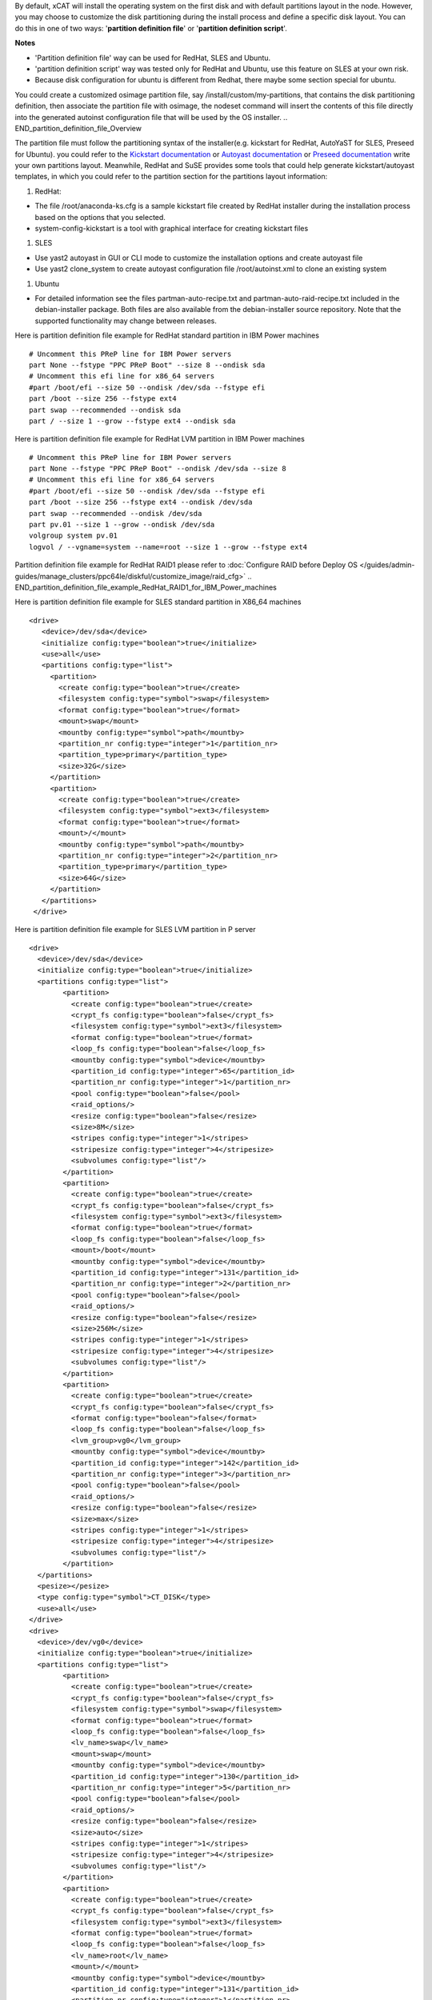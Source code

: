 .. BEGIN_Overview
By default, xCAT will install the operating system on the first disk and with default partitions layout in the node. However, you may choose to customize the disk partitioning during the install process and define a specific disk layout. You can do this in one of two ways: '**partition definition file**' or '**partition definition script**'.

**Notes**

- 'Partition definition file' way can be used for RedHat, SLES and Ubuntu.
- 'partition definition script' way was tested only for RedHat and Ubuntu, use this feature on SLES at your own risk.
- Because disk configuration for ubuntu is different from Redhat, there maybe some section special for ubuntu.
.. END_Overview

.. BEGIN_partition_definition_file_Overview
You could create a customized osimage partition file, say /install/custom/my-partitions, that contains the disk partitioning definition, then associate the partition file with osimage, the nodeset command will insert the contents of this file directly into the generated autoinst configuration file that will be used by the OS installer. 
.. END_partition_definition_file_Overview

.. BEGIN_partition_definition_file_content

The partition file must follow the partitioning syntax of the installer(e.g. kickstart for RedHat, AutoYaST for SLES, Preseed for Ubuntu). you could refer to the `Kickstart documentation  <http://fedoraproject.org/wiki/Anaconda/Kickstart#part_or_partition>`_ or `Autoyast documentation  <https://doc.opensuse.org/projects/autoyast/configuration.html#CreateProfile.Partitioning>`_ or `Preseed documentation  <https://www.debian.org/releases/stable/i386/apbs04.html.en#preseed-partman>`_  write your own partitions layout. Meanwhile, RedHat and SuSE provides some tools that could help generate kickstart/autoyast templates, in which you could refer to the partition section for the partitions layout information:

#. RedHat:

- The file /root/anaconda-ks.cfg is a sample kickstart file created by RedHat installer during the installation process based on the options that you selected.
- system-config-kickstart is a tool with graphical interface for creating kickstart files

#. SLES

- Use yast2 autoyast in GUI or CLI mode to customize the installation options and create autoyast file
- Use yast2 clone_system to create autoyast configuration file /root/autoinst.xml to clone an existing system

#. Ubuntu

- For detailed information see the files partman-auto-recipe.txt and partman-auto-raid-recipe.txt included in the debian-installer package. Both files are also available from the debian-installer source repository. Note that the supported functionality may change between releases.

.. END_partition_definition_file_content

.. BEGIN_partition_definition_file_example_RedHat_Standard_Partitions_for_IBM_Power_machines
Here is partition definition file example for RedHat standard partition in IBM Power machines
::
    # Uncomment this PReP line for IBM Power servers
    part None --fstype "PPC PReP Boot" --size 8 --ondisk sda
    # Uncomment this efi line for x86_64 servers
    #part /boot/efi --size 50 --ondisk /dev/sda --fstype efi
    part /boot --size 256 --fstype ext4
    part swap --recommended --ondisk sda
    part / --size 1 --grow --fstype ext4 --ondisk sda

.. END_partition_definition_file_example_RedHat_Standard_Partitions_for_IBM_Power_machines

.. BEGIN_partition_definition_file_example_RedHat_LVM_for_IBM_Power_machines
Here is partition definition file example for RedHat LVM partition in IBM Power machines
::
    # Uncomment this PReP line for IBM Power servers
    part None --fstype "PPC PReP Boot" --ondisk /dev/sda --size 8
    # Uncomment this efi line for x86_64 servers
    #part /boot/efi --size 50 --ondisk /dev/sda --fstype efi
    part /boot --size 256 --fstype ext4 --ondisk /dev/sda
    part swap --recommended --ondisk /dev/sda
    part pv.01 --size 1 --grow --ondisk /dev/sda
    volgroup system pv.01
    logvol / --vgname=system --name=root --size 1 --grow --fstype ext4

.. END_partition_definition_file_example_RedHat_LVM_for_IBM_Power_machines

.. BEGIN_partition_definition_file_example_RedHat_RAID1_for_IBM_Power_machines
Partition definition file example for RedHat RAID1 please refer to :doc:`Configure RAID before Deploy OS </guides/admin-guides/manage_clusters/ppc64le/diskful/customize_image/raid_cfg>`
.. END_partition_definition_file_example_RedHat_RAID1_for_IBM_Power_machines

.. BEGIN_partition_definition_file_example_SLES_Standard_Partitions_for_X86_64
Here is partition definition file example for SLES standard partition in X86_64 machines
::
      <drive>
         <device>/dev/sda</device>
         <initialize config:type="boolean">true</initialize>
         <use>all</use>
         <partitions config:type="list">
           <partition>
             <create config:type="boolean">true</create>
             <filesystem config:type="symbol">swap</filesystem>
             <format config:type="boolean">true</format>
             <mount>swap</mount>
             <mountby config:type="symbol">path</mountby>
             <partition_nr config:type="integer">1</partition_nr>
             <partition_type>primary</partition_type>
             <size>32G</size>
           </partition>
           <partition>
             <create config:type="boolean">true</create>
             <filesystem config:type="symbol">ext3</filesystem>
             <format config:type="boolean">true</format>
             <mount>/</mount>
             <mountby config:type="symbol">path</mountby>
             <partition_nr config:type="integer">2</partition_nr>
             <partition_type>primary</partition_type>
             <size>64G</size>
           </partition>
         </partitions>
       </drive>
	   
.. END_partition_definition_file_example_SLES_Standard_Partitions_for_X86_64

.. BEGIN_partition_definition_file_example_SLES_LVM_for_ppc64
Here is partition definition file example for SLES LVM partition in P server
::
	<drive>
	  <device>/dev/sda</device>
	  <initialize config:type="boolean">true</initialize>
	  <partitions config:type="list">
		<partition>
		  <create config:type="boolean">true</create>
		  <crypt_fs config:type="boolean">false</crypt_fs>
		  <filesystem config:type="symbol">ext3</filesystem>
		  <format config:type="boolean">true</format>
		  <loop_fs config:type="boolean">false</loop_fs>
		  <mountby config:type="symbol">device</mountby>
		  <partition_id config:type="integer">65</partition_id>
		  <partition_nr config:type="integer">1</partition_nr>
		  <pool config:type="boolean">false</pool>
		  <raid_options/>
		  <resize config:type="boolean">false</resize>
		  <size>8M</size>
		  <stripes config:type="integer">1</stripes>
		  <stripesize config:type="integer">4</stripesize>
		  <subvolumes config:type="list"/>
		</partition>
		<partition>
		  <create config:type="boolean">true</create>
		  <crypt_fs config:type="boolean">false</crypt_fs>
		  <filesystem config:type="symbol">ext3</filesystem>
		  <format config:type="boolean">true</format>
		  <loop_fs config:type="boolean">false</loop_fs>
		  <mount>/boot</mount>
		  <mountby config:type="symbol">device</mountby>
		  <partition_id config:type="integer">131</partition_id>
		  <partition_nr config:type="integer">2</partition_nr>
		  <pool config:type="boolean">false</pool>
		  <raid_options/>
		  <resize config:type="boolean">false</resize>
		  <size>256M</size>
		  <stripes config:type="integer">1</stripes>
		  <stripesize config:type="integer">4</stripesize>
		  <subvolumes config:type="list"/>
		</partition>
		<partition>
		  <create config:type="boolean">true</create>
		  <crypt_fs config:type="boolean">false</crypt_fs>
		  <format config:type="boolean">false</format>
		  <loop_fs config:type="boolean">false</loop_fs>
		  <lvm_group>vg0</lvm_group>
		  <mountby config:type="symbol">device</mountby>
		  <partition_id config:type="integer">142</partition_id>
		  <partition_nr config:type="integer">3</partition_nr>
		  <pool config:type="boolean">false</pool>
		  <raid_options/>
		  <resize config:type="boolean">false</resize>
		  <size>max</size>
		  <stripes config:type="integer">1</stripes>
		  <stripesize config:type="integer">4</stripesize>
		  <subvolumes config:type="list"/>
		</partition>
	  </partitions>
	  <pesize></pesize>
	  <type config:type="symbol">CT_DISK</type>
	  <use>all</use>
	</drive>
	<drive>
	  <device>/dev/vg0</device>
	  <initialize config:type="boolean">true</initialize>
	  <partitions config:type="list">
		<partition>
		  <create config:type="boolean">true</create>
		  <crypt_fs config:type="boolean">false</crypt_fs>
		  <filesystem config:type="symbol">swap</filesystem>
		  <format config:type="boolean">true</format>
		  <loop_fs config:type="boolean">false</loop_fs>
		  <lv_name>swap</lv_name>
		  <mount>swap</mount>
		  <mountby config:type="symbol">device</mountby>
		  <partition_id config:type="integer">130</partition_id>
		  <partition_nr config:type="integer">5</partition_nr>
		  <pool config:type="boolean">false</pool>
		  <raid_options/>
		  <resize config:type="boolean">false</resize>
		  <size>auto</size>
		  <stripes config:type="integer">1</stripes>
		  <stripesize config:type="integer">4</stripesize>
		  <subvolumes config:type="list"/>
		</partition>
		<partition>
		  <create config:type="boolean">true</create>
		  <crypt_fs config:type="boolean">false</crypt_fs>
		  <filesystem config:type="symbol">ext3</filesystem>
		  <format config:type="boolean">true</format>
		  <loop_fs config:type="boolean">false</loop_fs>
		  <lv_name>root</lv_name>
		  <mount>/</mount>
		  <mountby config:type="symbol">device</mountby>
		  <partition_id config:type="integer">131</partition_id>
		  <partition_nr config:type="integer">1</partition_nr>
		  <pool config:type="boolean">false</pool>
		  <raid_options/>
		  <resize config:type="boolean">false</resize>
		  <size>max</size>
		  <stripes config:type="integer">1</stripes>
		  <stripesize config:type="integer">4</stripesize>
		  <subvolumes config:type="list"/>
		</partition>
	  </partitions>
	  <pesize></pesize>
	  <type config:type="symbol">CT_LVM</type>
	  <use>all</use>
	</drive>
	   
.. END_partition_definition_file_example_SLES_LVM_for_ppc64

.. BEGIN_partition_definition_file_example_SLES_Standard_partition_for_ppc64
Here is partition definition file example for SLES standard partition in ppc64 machines
::
    <drive>
      <device>/dev/sda</device>
      <initialize config:type="boolean">true</initialize>
      <partitions config:type="list">
        <partition>
          <create config:type="boolean">true</create>
          <crypt_fs config:type="boolean">false</crypt_fs>
          <filesystem config:type="symbol">ext3</filesystem>
          <format config:type="boolean">false</format>
          <loop_fs config:type="boolean">false</loop_fs>
          <mountby config:type="symbol">device</mountby>
          <partition_id config:type="integer">65</partition_id>
          <partition_nr config:type="integer">1</partition_nr>
          <resize config:type="boolean">false</resize>
          <size>auto</size>
        </partition>
        <partition>
          <create config:type="boolean">true</create>
          <crypt_fs config:type="boolean">false</crypt_fs>
          <filesystem config:type="symbol">swap</filesystem>
          <format config:type="boolean">true</format>
          <fstopt>defaults</fstopt>
          <loop_fs config:type="boolean">false</loop_fs>
          <mount>swap</mount>
          <mountby config:type="symbol">id</mountby>
          <partition_id config:type="integer">130</partition_id>
          <partition_nr config:type="integer">2</partition_nr>
          <resize config:type="boolean">false</resize>
          <size>auto</size>
        </partition>
        <partition>
          <create config:type="boolean">true</create>
          <crypt_fs config:type="boolean">false</crypt_fs>
          <filesystem config:type="symbol">ext3</filesystem>
          <format config:type="boolean">true</format>
          <fstopt>acl,user_xattr</fstopt>
          <loop_fs config:type="boolean">false</loop_fs>
          <mount>/</mount>
          <mountby config:type="symbol">id</mountby>
          <partition_id config:type="integer">131</partition_id>
          <partition_nr config:type="integer">3</partition_nr>
          <resize config:type="boolean">false</resize>
          <size>max</size>
        </partition>
      </partitions>
      <pesize></pesize>
      <type config:type="symbol">CT_DISK</type>
      <use>all</use>
    </drive>
	
.. END_partition_definition_file_example_SLES_Standard_partition_for_ppc64

.. BEGIN_partition_definition_file_example_SLES_RAID1
Partition definition file example for SLES RAID1 please refer to `Configure RAID before Deploy OS <http://xcat-docs.readthedocs.org/en/latest/guides/admin-guides/manage_clusters/ppc64le/diskful/customize_image/raid_cfg.html>`_ 
.. END_partition_definition_file_example_SLES_RAID1

.. BEGIN_partition_definition_file_example_Ubuntu_Standard_partition_for_PPC64le
Here is partition definition file example for Ubuntu standard partition in ppc64le machines
::
	ubuntu-boot ::
	8 1 1 prep
		$primary{ } $bootable{ } method{ prep }
		.
	500 10000 1000000000 ext4
		method{ format } format{ } use_filesystem{ } filesystem{ ext4 } mountpoint{ / }
		.
	2048 512 300% linux-swap
		method{ swap } format{ }
		.
		
.. END_partition_definition_file_example_Ubuntu_Standard_partition_for_PPC64le

.. BEGIN_partition_definition_file_example_Ubuntu_Standard_partition_for_x86_64
Here is partition definition file example for Ubuntu standard partition in x86_64 machines
::
	256 256 512 vfat
			$primary{ }
			method{ format }
			format{ }
			use_filesystem{ }
			filesystem{ vfat }
			mountpoint{ /boot/efi } .

	256 256 512 ext3
			$primary{ }
			method{ format }
			format{ }
			use_filesystem{ }
			filesystem{ ext3 }
			mountpoint{ /boot } .

	64 512 300% linux-swap
			method{ swap }
			format{ } .

	512 1024 4096 ext3
			$primary{ }
			method{ format }
			format{ }
			use_filesystem{ }
			filesystem{ ext4 }
			mountpoint{ / } .

	100 10000 1000000000 ext3
			method{ format }
			format{ }
			use_filesystem{ }
			filesystem{ ext4 }
			mountpoint{ /home } .
			
.. END_partition_definition_file_example_Ubuntu_Standard_partition_for_x86_64

.. BEGIN_partition_definition_file_Associate_partition_file_with_osimage_common
Run below commands to associate the partition with the osimage
::
      chdef -t osimage <osimagename> partitionfile=/install/custom/my-partitions
      nodeset <nodename> osimage=<osimage>

- For Redhat, when nodeset runs and generates the /install/autoinst file for a node, it will replace the #XCAT_PARTITION_START#...#XCAT_PARTITION_END# directives from your osimage template with the contents of your custom partitionfile.

- For Ubuntu, when nodeset runs and generates the /install/autoinst file for a node, it will generate a script to write the partition configuration to /tmp/partitionfile, this script will replace the #XCA_PARTMAN_RECIPE_SCRIPT# directive in /install/autoinst/<node>.pre. 

.. END_partition_definition_file_Associate_partition_file_with_osimage_common


.. BEGIN_Partition_Definition_Script_overview
Create a shell script that will be run on the node during the install process to dynamically create the disk partitioning definition. This script will be run during the OS installer %pre script on Redhat or preseed/early_command on Unbuntu execution and must write the correct partitioning definition into the file /tmp/partitionfile on the node 
.. END_Partition_Definition_Script_overview

.. BEGIN_Partition_Definition_Script_Create_partition_script_content
The purpose of the partition script is to create the /tmp/partionfile that will be inserted into the kickstart/autoyast/preseed template, the script could include complex logic like select which disk to install and even configure RAID, etc

**Note**: the partition script feature is not thoroughly tested on SLES, there might be problems, use this feature on SLES at your own risk.
.. END_Partition_Definition_Script_Create_partition_script_content

.. BEGIN_Partition_Definition_Script_Create_partition_script_example_redhat_sles
Here is an example of the partition script on Redhat and SLES, the partitioning script is /install/custom/my-partitions.sh:
::
	instdisk="/dev/sda"

	modprobe ext4 >& /dev/null
	modprobe ext4dev >& /dev/null
	if grep ext4dev /proc/filesystems > /dev/null; then
			FSTYPE=ext3
	elif grep ext4 /proc/filesystems > /dev/null; then
			FSTYPE=ext4
	else
			FSTYPE=ext3
	fi
	BOOTFSTYPE=ext3
	EFIFSTYPE=vfat
	if uname -r|grep ^3.*el7 > /dev/null; then
		FSTYPE=xfs
		BOOTFSTYPE=xfs
		EFIFSTYPE=efi
	fi

	if [ `uname -m` = "ppc64" ]; then
			echo 'part None --fstype "PPC PReP Boot" --ondisk '$instdisk' --size 8' >> /tmp/partitionfile
	fi
	if [ -d /sys/firmware/efi ]; then
		echo 'bootloader --driveorder='$instdisk >> /tmp/partitionfile
			echo 'part /boot/efi --size 50 --ondisk '$instdisk' --fstype $EFIFSTYPE' >> /tmp/partitionfile
	else
		echo 'bootloader' >> /tmp/partitionfile
	fi

	echo "part /boot --size 512 --fstype $BOOTFSTYPE --ondisk $instdisk" >> /tmp/partitionfile
	echo "part swap --recommended --ondisk $instdisk" >> /tmp/partitionfile
	echo "part / --size 1 --grow --ondisk $instdisk --fstype $FSTYPE" >> /tmp/partitionfile
	
.. END_Partition_Definition_Script_Create_partition_script_example_redhat_sles

.. BEGIN_Partition_Definition_Script_Create_partition_script_example_ubuntu
The following is an example of the partition script on Ubuntu, the partitioning script is /install/custom/my-partitions.sh:
::
	if [ -d /sys/firmware/efi ]; then
		echo "ubuntu-efi ::" > /tmp/partitionfile
		echo "    512 512 1024 fat16" >> /tmp/partitionfile
		echo '    $iflabel{ gpt } $reusemethod{ } method{ efi } format{ }' >> /tmp/partitionfile
		echo "    ." >> /tmp/partitionfile
	else
		echo "ubuntu-boot ::" > /tmp/partitionfile
		echo "100 50 100 ext3" >> /tmp/partitionfile
		echo '    $primary{ } $bootable{ } method{ format } format{ } use_filesystem{ } filesystem{ ext3 } mountpoint{ /boot }' >> /tmp/partitionfile
		echo "    ." >> /tmp/partitionfile
	fi
	echo "500 10000 1000000000 ext3" >> /tmp/partitionfile
	echo "    method{ format } format{ } use_filesystem{ } filesystem{ ext3 } mountpoint{ / }" >> /tmp/partitionfile
	echo "    ." >> /tmp/partitionfile
	echo "2048 512 300% linux-swap" >> /tmp/partitionfile
	echo "    method{ swap } format{ }" >> /tmp/partitionfile
	echo "    ." >> /tmp/partitionfile

.. END_Partition_Definition_Script_Create_partition_script_example_ubuntu

.. BEGIN_Partition_Definition_Script_Associate_partition_script_with_osimage_common
Run below commands to associate partition script with osimage:
::
    chdef -t osimage <osimagename> partitionfile='s:/install/custom/my-partitions.sh'
    nodeset <nodename> osimage=<osimage>

- The "s:" preceding the filename tells nodeset that this is a script.
- For Redhat, when nodeset runs and generates the /install/autoinst file for a node, it will add the execution of the contents of this script to the %pre section of that file. The nodeset command will then replace the #XCAT_PARTITION_START#...#XCAT_PARTITION_END# directives from the osimage template file with "%include /tmp/partitionfile" to dynamically include the tmp definition file your script created.
- For Ubuntu, when nodeset runs and generates the /install/autoinst file for a node, it will replace the "#XCA_PARTMAN_RECIPE_SCRIPT#" directive and add the execution of the contents of this script to the /install/autoinst/<node>.pre, the /install/autoinst/<node>.pre script will be run in the preseed/early_command.
.. END_Partition_Definition_Script_Associate_partition_script_with_osimage_common

.. BEGIN_Partition_Disk_File_ubuntu_only
The disk file contains the name of the disks to partition in traditional, non-devfs format and delimited with space " ", for example,
::
    /dev/sda /dev/sdb

If not specified, the default value will be used.

**Associate partition disk file with osimage**
::
    chdef -t osimage <osimagename> -p partitionfile='d:/install/custom/partitiondisk'
    nodeset <nodename> osimage=<osimage>

- the 'd:' preceding the filename tells nodeset that this is a partition disk file.
- For Ubuntu, when nodeset runs and generates the /install/autoinst file for a node, it will generate a script to write the content of the partition disk file to /tmp/boot_disk, this context to run the script will replace the #XCA_PARTMAN_DISK_SCRIPT# directive in /install/autoinst/<node>.pre. 
.. END_Partition_Disk_File_ubuntu_only

.. BEGIN_Partition_Disk_Script_ubuntu_only
The disk script contains a script to generate a partitioning disk file named "/tmp/boot_disk". for example,
::
    rm /tmp/devs-with-boot 2>/dev/null || true; 
    for d in $(list-devices partition); do 
        mkdir -p /tmp/mymount; 
        rc=0; 
        mount $d /tmp/mymount || rc=$?; 
        if [[ $rc -eq 0 ]]; then 
            [[ -d /tmp/mymount/boot ]] && echo $d >>/tmp/devs-with-boot; 
            umount /tmp/mymount; 
        fi 
    done; 
    if [[ -e /tmp/devs-with-boot ]]; then 
        head -n1 /tmp/devs-with-boot | egrep  -o '\S+[^0-9]' > /tmp/boot_disk; 
        rm /tmp/devs-with-boot 2>/dev/null || true; 
    else 
        DEV=`ls /dev/disk/by-path/* -l | egrep -o '/dev.*[s|h|v]d[^0-9]$' | sort -t : -k 1 -k 2 -k 3 -k 4 -k 5 -k 6 -k 7 -k 8 -g | head -n1 | egrep -o '[s|h|v]d.*$'`; 
        if [[ "$DEV" == "" ]]; then DEV="sda"; fi; 
        echo "/dev/$DEV" > /tmp/boot_disk; 
    fi;

If not specified, the default value will be used.

**Associate partition disk script with osimage**
::
    chdef -t osimage <osimagename> -p partitionfile='s:d:/install/custom/partitiondiskscript'
    nodeset <nodename> osimage=<osimage>

- the 's:' prefix tells nodeset that is a script, the 's:d:' preceding the filename tells nodeset that this is a script to generate the partition disk file.
- For Ubuntu, when nodeset runs and generates the /install/autoinst file for a node, this context to run the script will replace the #XCA_PARTMAN_DISK_SCRIPT# directive in /install/autoinst/<node>.pre. 
.. END_Partition_Disk_Script_ubuntu_only


.. BEGIN_Additional_preseed_configuration_file_ubuntu_only
To support other specific partition methods such as RAID or LVM in Ubuntu, some additional preseed configuration entries should be specified.
If using file way, 'c:<the absolute path of the additional preseed config file>', the additional preseed config file contains the additional preseed entries in "d-i ..." syntax. When "nodeset", the #XCA_PARTMAN_ADDITIONAL_CFG# directive in /install/autoinst/<node> will be replaced with content of the config file, an example:
::
    d-i partman-auto/method string raid
    d-i partman-md/confirm boolean true
	
If not specified, the default value will be used.
.. END_Additional_preseed_configuration_file_ubuntu_only

.. BEGIN_Additional_preseed_configuration_script_ubuntu_only
To support other specific partition methods such as RAID or LVM in Ubuntu, some additional preseed configuration entries should be specified.
If using script way, 's:c:<the absolute path of the additional preseed config script>',  the additional preseed config script is a script to set the preseed values with "debconf-set". When "nodeset", the #XCA_PARTMAN_ADDITIONAL_CONFIG_SCRIPT# directive in /install/autoinst/<node>.pre will be replaced with the content of the script, an example:
::
    debconf-set partman-auto/method string raid
    debconf-set partman-md/confirm boolean true
	
If not specified, the default value will be used.
.. END_Additional_preseed_configuration_script_ubuntu_only
